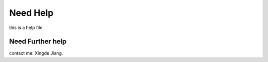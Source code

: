 Need Help
====
this is a help file.

Need Further help
^^^^^^^^^^^^^^^^^

contact me: Xingde Jiang.
